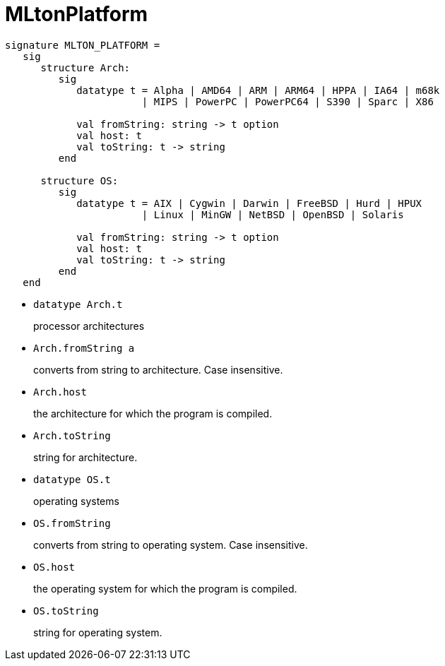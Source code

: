 = MLtonPlatform

[source,sml]
----
signature MLTON_PLATFORM =
   sig
      structure Arch:
         sig
            datatype t = Alpha | AMD64 | ARM | ARM64 | HPPA | IA64 | m68k
                       | MIPS | PowerPC | PowerPC64 | S390 | Sparc | X86

            val fromString: string -> t option
            val host: t
            val toString: t -> string
         end

      structure OS:
         sig
            datatype t = AIX | Cygwin | Darwin | FreeBSD | Hurd | HPUX
                       | Linux | MinGW | NetBSD | OpenBSD | Solaris

            val fromString: string -> t option
            val host: t
            val toString: t -> string
         end
   end
----

* `datatype Arch.t`
+
processor architectures

* `Arch.fromString a`
+
converts from string to architecture.  Case insensitive.

* `Arch.host`
+
the architecture for which the program is compiled.

* `Arch.toString`
+
string for architecture.

* `datatype OS.t`
+
operating systems

* `OS.fromString`
+
converts from string to operating system.  Case insensitive.

* `OS.host`
+
the operating system for which the program is compiled.

* `OS.toString`
+
string for operating system.
